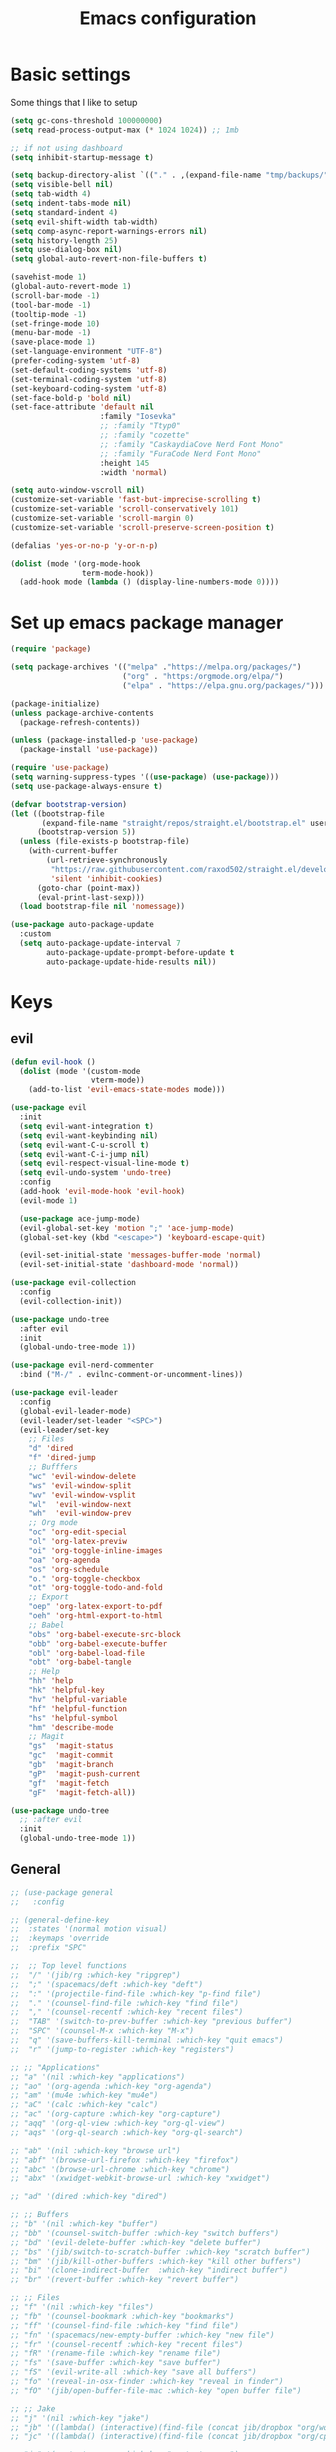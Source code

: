 #+TITLE:Emacs configuration

* Basic settings
Some things that I like to setup
#+begin_src emacs-lisp :tangle ./.emacs.d/init.el
  (setq gc-cons-threshold 100000000)
  (setq read-process-output-max (* 1024 1024)) ;; 1mb

  ;; if not using dashboard
  (setq inhibit-startup-message t)

  (setq backup-directory-alist `(("." . ,(expand-file-name "tmp/backups/" user-emacs-directory))))
  (setq visible-bell nil)
  (setq tab-width 4)
  (setq indent-tabs-mode nil)
  (setq standard-indent 4)
  (setq evil-shift-width tab-width)
  (setq comp-async-report-warnings-errors nil)
  (setq history-length 25)
  (setq use-dialog-box nil)
  (setq global-auto-revert-non-file-buffers t)

  (savehist-mode 1)
  (global-auto-revert-mode 1)
  (scroll-bar-mode -1)
  (tool-bar-mode -1)
  (tooltip-mode -1)
  (set-fringe-mode 10)
  (menu-bar-mode -1)
  (save-place-mode 1)
  (set-language-environment "UTF-8")
  (prefer-coding-system 'utf-8)
  (set-default-coding-systems 'utf-8)
  (set-terminal-coding-system 'utf-8)
  (set-keyboard-coding-system 'utf-8)
  (set-face-bold-p 'bold nil)
  (set-face-attribute 'default nil
                      :family "Iosevka"
                      ;; :family "Ttyp0"
                      ;; :family "cozette"
                      ;; :family "CaskaydiaCove Nerd Font Mono"
                      ;; :family "FuraCode Nerd Font Mono"
                      :height 145
                      :width 'normal)

  (setq auto-window-vscroll nil)
  (customize-set-variable 'fast-but-imprecise-scrolling t)
  (customize-set-variable 'scroll-conservatively 101)
  (customize-set-variable 'scroll-margin 0)
  (customize-set-variable 'scroll-preserve-screen-position t)

  (defalias 'yes-or-no-p 'y-or-n-p)

  (dolist (mode '(org-mode-hook
                  term-mode-hook))
    (add-hook mode (lambda () (display-line-numbers-mode 0))))
#+end_src
* Set up emacs package manager
#+begin_src emacs-lisp :tangle ./.emacs.d/init.el
(require 'package)

(setq package-archives '(("melpa" ."https://melpa.org/packages/")
                         ("org" . "https:/orgmode.org/elpa/")
                         ("elpa" . "https://elpa.gnu.org/packages/")))

(package-initialize)
(unless package-archive-contents
  (package-refresh-contents))

(unless (package-installed-p 'use-package)
  (package-install 'use-package))

(require 'use-package)
(setq warning-suppress-types '((use-package) (use-package)))
(setq use-package-always-ensure t)

(defvar bootstrap-version)
(let ((bootstrap-file
       (expand-file-name "straight/repos/straight.el/bootstrap.el" user-emacs-directory))
      (bootstrap-version 5))
  (unless (file-exists-p bootstrap-file)
    (with-current-buffer
        (url-retrieve-synchronously
         "https://raw.githubusercontent.com/raxod502/straight.el/develop/install.el"
         'silent 'inhibit-cookies)
      (goto-char (point-max))
      (eval-print-last-sexp)))
  (load bootstrap-file nil 'nomessage))

(use-package auto-package-update
  :custom
  (setq auto-package-update-interval 7
        auto-package-update-prompt-before-update t
        auto-package-update-hide-results nil))
#+end_src
* Keys
** evil
#+begin_src emacs-lisp :tangle ./.emacs.d/init.el
  (defun evil-hook ()
    (dolist (mode '(custom-mode
                    vterm-mode))
      (add-to-list 'evil-emacs-state-modes mode)))

  (use-package evil
    :init
    (setq evil-want-integration t)
    (setq evil-want-keybinding nil)
    (setq evil-want-C-u-scroll t)
    (setq evil-want-C-i-jump nil)
    (setq evil-respect-visual-line-mode t)
    (setq evil-undo-system 'undo-tree)
    :config
    (add-hook 'evil-mode-hook 'evil-hook)
    (evil-mode 1)

    (use-package ace-jump-mode)
    (evil-global-set-key 'motion ";" 'ace-jump-mode)
    (global-set-key (kbd "<escape>") 'keyboard-escape-quit)

    (evil-set-initial-state 'messages-buffer-mode 'normal)
    (evil-set-initial-state 'dashboard-mode 'normal))

  (use-package evil-collection
    :config
    (evil-collection-init))

  (use-package undo-tree
    :after evil
    :init
    (global-undo-tree-mode 1))

  (use-package evil-nerd-commenter
    :bind ("M-/" . evilnc-comment-or-uncomment-lines))

  (use-package evil-leader
    :config
    (global-evil-leader-mode)
    (evil-leader/set-leader "<SPC>")
    (evil-leader/set-key
      ;; Files
      "d" 'dired
      "f" 'dired-jump
      ;; Bufffers
      "wc" 'evil-window-delete
      "ws" 'evil-window-split
      "wv" 'evil-window-vsplit
      "wl"  'evil-window-next
      "wh"  'evil-window-prev
      ;; Org mode
      "oc" 'org-edit-special
      "ol" 'org-latex-previw
      "oi" 'org-toggle-inline-images
      "oa" 'org-agenda
      "os" 'org-schedule
      "o." 'org-toggle-checkbox
      "ot" 'org-toggle-todo-and-fold
      ;; Export
      "oep" 'org-latex-export-to-pdf
      "oeh" 'org-html-export-to-html
      ;; Babel
      "obs" 'org-babel-execute-src-block
      "obb" 'org-babel-execute-buffer
      "obl" 'org-babel-load-file
      "obt" 'org-babel-tangle
      ;; Help
      "hh" 'help
      "hk" 'helpful-key
      "hv" 'helpful-variable
      "hf" 'helpful-function
      "hs" 'helpful-symbol
      "hm" 'describe-mode
      ;; Magit
      "gs"  'magit-status
      "gc"  'magit-commit
      "gb"  'magit-branch
      "gP"  'magit-push-current
      "gf"  'magit-fetch
      "gF"  'magit-fetch-all))

  (use-package undo-tree
    ;; :after evil
    :init
    (global-undo-tree-mode 1))

#+end_src
** General
#+begin_src emacs-lisp :tangle ./.emacs.d/init.el
;; (use-package general
;;   :config

;; (general-define-key
;;  :states '(normal motion visual)
;;  :keymaps 'override
;;  :prefix "SPC"

;;  ;; Top level functions
;;  "/" '(jib/rg :which-key "ripgrep")
;;  ";" '(spacemacs/deft :which-key "deft")
;;  ":" '(projectile-find-file :which-key "p-find file")
;;  "." '(counsel-find-file :which-key "find file")
;;  "," '(counsel-recentf :which-key "recent files")
;;  "TAB" '(switch-to-prev-buffer :which-key "previous buffer")
;;  "SPC" '(counsel-M-x :which-key "M-x")
;;  "q" '(save-buffers-kill-terminal :which-key "quit emacs")
;;  "r" '(jump-to-register :which-key "registers")

;; ;; "Applications"
;; "a" '(nil :which-key "applications")
;; "ao" '(org-agenda :which-key "org-agenda")
;; "am" '(mu4e :which-key "mu4e")
;; "aC" '(calc :which-key "calc")
;; "ac" '(org-capture :which-key "org-capture")
;; "aqq" '(org-ql-view :which-key "org-ql-view")
;; "aqs" '(org-ql-search :which-key "org-ql-search")

;; "ab" '(nil :which-key "browse url")
;; "abf" '(browse-url-firefox :which-key "firefox")
;; "abc" '(browse-url-chrome :which-key "chrome")
;; "abx" '(xwidget-webkit-browse-url :which-key "xwidget")

;; "ad" '(dired :which-key "dired")

;; ;; Buffers
;; "b" '(nil :which-key "buffer")
;; "bb" '(counsel-switch-buffer :which-key "switch buffers")
;; "bd" '(evil-delete-buffer :which-key "delete buffer")
;; "bs" '(jib/switch-to-scratch-buffer :which-key "scratch buffer")
;; "bm" '(jib/kill-other-buffers :which-key "kill other buffers")
;; "bi" '(clone-indirect-buffer  :which-key "indirect buffer")
;; "br" '(revert-buffer :which-key "revert buffer")

;; ;; Files
;; "f" '(nil :which-key "files")
;; "fb" '(counsel-bookmark :which-key "bookmarks")
;; "ff" '(counsel-find-file :which-key "find file")
;; "fn" '(spacemacs/new-empty-buffer :which-key "new file")
;; "fr" '(counsel-recentf :which-key "recent files")
;; "fR" '(rename-file :which-key "rename file")
;; "fs" '(save-buffer :which-key "save buffer")
;; "fS" '(evil-write-all :which-key "save all buffers")
;; "fo" '(reveal-in-osx-finder :which-key "reveal in finder")
;; "fO" '(jib/open-buffer-file-mac :which-key "open buffer file")

;; ;; Jake
;; "j" '(nil :which-key "jake")
;; "jb" '((lambda() (interactive)(find-file (concat jib/dropbox "org/work.org"))) :which-key "work.org")
;; "jc" '((lambda() (interactive)(find-file (concat jib/dropbox "org/cpb.org"))) :which-key "cpb.org")

;; "jr" '(restart-emacs :which-key "restart emacs")

;; "jh" '(nil :which-key "hydras")
;; "jht" '(jib-hydra-theme-switcher/body :which-key "themes")
;; "jhf" '(jib-hydra-variable-fonts/body :which-key "mixed-pitch face")
;; "jhw" '(jib-hydra-window/body :which-key "window control")

;; "jm" '(nil :which-key "macros/custom commands")
;; "jml" '(jib/listify :which-key "Listify")
;; "jmL" '(jib|SubListify :which-key "SubListify")
;; "jmo" '(jib/org-temp-export-html :which-key "org temp export region")

;; "jk" '(nil :which-key "agenda/ql")
;; "jkq" '((lambda () (interactive) (org-ql-view "Jake Work Full View")) :which-key "jake ql")

;; ;; Help/emacs
;; "h" '(nil :which-key "help/emacs")

;; "hv" '(counsel-describe-variable :which-key "des. variable")
;; "hb" '(counsel-descbinds :which-key "des. bindings")
;; "hM" '(describe-mode :which-key "des. mode")
;; "hf" '(counsel-describe-function :which-key "des. func")
;; "hF" '(counsel-describe-face :which-key "des. face")
;; "hk" '(describe-key :which-key "des. key")

;; "hed" '(jib/edit-init :which-key "edit dotfile")

;; "hm" '(nil :which-key "switch mode")
;; "hme" '(emacs-lisp-mode :which-key "elisp mode")
;; "hmo" '(org-mode :which-key "org mode")
;; "hmt" '(text-mode :which-key "text mode")

;; ;; Help/emacs
;; "x" '(nil :which-key "text")
;; "xC" '(jib/copy-whole-buffer-to-clipboard :which-key "copy whole buffer to clipboard")
;; "xr" '(anzu-query-replace :which-key "find and replace")
;; "xs" '(yas-insert-snippet :which-key "insert yasnippet")

;; ;; Toggles
;; "t" '(nil :which-key "toggles")
;; "tT" '(toggle-truncate-lines :which-key "truncate lines")
;; "tv" '(visual-line-mode :which-key "visual line mode")
;; "tn" '(display-line-numbers-mode :which-key "display line numbers")
;; "ta" '(mixed-pitch-mode :which-key "variable pitch mode")
;; "tc" '(visual-fill-column-mode :which-key "visual fill column mode")
;; "tt" '(counsel-load-theme :which-key "load theme")
;; "tw" '(writeroom-mode :which-key "writeroom-mode")
;; "tR" '(read-only-mode :which-key "read only mode")
;; "tI" '(toggle-input-method :which-key "toggle input method")
;; "tr" '(display-fill-column-indicator-mode :which-key "fill column indicator")
;; "tm" '(hide-mode-line-mode :which-key "hide modeline mode")

;; ;; Windows
;; "w" '(nil :which-key "window")
;; "wm" '(jib/toggle-maximize-buffer :which-key "maximize buffer")
;; "wN" '(make-frame :which-key "make frame")
;; "wd" '(evil-window-delete :which-key "delete window")
;; "w-" '(jib/split-window-vertically-and-switch :which-key "split below")
;; "w/" '(jib/split-window-horizontally-and-switch :which-key "split right")
;; "wr" '(jib-hydra-window/body :which-key "hydra window")
;; "wl" '(evil-window-right :which-key "evil-window-right")
;; "wh" '(evil-window-left :which-key "evil-window-left")
;; "wj" '(evil-window-down :which-key "evil-window-down")
;; "wk" '(evil-window-up :which-key "evil-window-up")
;; "wz" '(text-scale-adjust :which-key "text zoom")
;; ) ;; End SPC prefix general.el block

;; (general-def
;;   :prefix ","
;;   :states 'motion
;;   :keymaps 'emacs-lisp-mode-map
;;   "" nil
;;   "e" '(nil :which-key "eval")
;;   "es" '(eval-last-sexp :which-key "eval-sexp")
;;   "er" '(eval-region :which-key "eval-region")
;;   "eb" '(eval-buffer :which-key "eval-buffer")


;;   "g" '(counsel-imenu :which-key "imenu")
;;   "c" '(check-parens :which-key "check parens")
;;   "I" '(indent-region :which-key "indent-region")
;;   )

;; (general-def
;;     :states 'normal
;;     :keymaps 'org-mode-map
;;     "t" 'org-todo
;;     "<return>" 'org-open-at-point-global
;;     "K" 'org-shiftup
;;     "J" 'org-shiftdown
;;     )

;;   (general-def
;;     :states '(normal insert emacs)
;;     :keymaps 'org-mode-map
;;     "M-[" 'org-metaleft
;;     "M-]" 'org-metaright
;;     "C-M-=" 'ap/org-count-words
;;     "s-r" 'org-refile
;;     )

;;   ;; Org-src - when editing an org source block
;;   (general-def
;;     :prefix ","
;;     :states 'normal
;;     :keymaps 'org-src-mode-map
;;     "b" '(nil :which-key "org src")
;;     "bc" 'org-edit-src-abort
;;     "bb" 'org-edit-src-exit
;;     )

;; ;;  (define-key org-src-mode-map (kbd "C-c C-c") #'org-edit-src-exit)

;; (general-define-key
;;  :prefix ","
;;  :states 'motion
;;  :keymaps '(org-mode-map) ;; Available in org mode, org agenda
;;  "" nil
;;  "A" '(org-archive-subtree-default :which-key "org-archive")
;;  "a" '(org-agenda :which-key "org agenda")
;;  "6" '(org-sort :which-key "sort")
;;  "c" '(org-capture :which-key "org-capture")
;;  "s" '(org-schedule :which-key "schedule")
;;  "S" '(jib/org-schedule-tomorrow :which-key "schedule")
;;  "d" '(org-deadline :which-key "deadline")
;;  "g" '(counsel-org-goto :which-key "goto heading")
;;  "t" '(counsel-org-tag :which-key "set tags")
;;  "p" '(org-set-property :which-key "set property")
;;  "r" '(jib/org-refile-this-file :which-key "refile in file")
;;  "e" '(org-export-dispatch :which-key "export org")
;;  "B" '(org-toggle-narrow-to-subtree :which-key "toggle narrow to subtree")
;;  "V" '(jib/org-set-startup-visibility :which-key "startup visibility")
;;  "H" '(org-html-convert-region-to-html :which-key "convert region to html")

;;  ;; org-babel
;;  "b" '(nil :which-key "babel")
;;  "bt" '(org-babel-tangle :which-key "org-babel-tangle")
;;  "bb" '(org-edit-special :which-key "org-edit-special")
;;  "bc" '(org-edit-src-abort :which-key "org-edit-src-abort")
;;  "bk" '(org-babel-remove-result-one-or-many :which-key "org-babel-remove-result-one-or-many")

;;  "x" '(nil :which-key "text")
;;  "xb" (spacemacs|org-emphasize jib/org-bold ?*)
;;  "xb" (spacemacs|org-emphasize jib/org-bold ?*)
;;  "xc" (spacemacs|org-emphasize jib/org-code ?~)
;;  "xi" (spacemacs|org-emphasize jib/org-italic ?/)
;;  "xs" (spacemacs|org-emphasize jib/org-strike-through ?+)
;;  "xu" (spacemacs|org-emphasize jib/org-underline ?_)
;;  "xv" (spacemacs|org-emphasize jib/org-verbose ?~) ;; I realized that ~~ is the same and better than == (Github won't do ==)

;;  ;; insert
;;  "i" '(nil :which-key "insert")

;;  "it" '(nil :which-key "tables")
;;  "itt" '(org-table-create :which-key "create table")
;;  "itl" '(org-table-insert-hline :which-key "table hline")

;;  "il" '(org-insert-link :which-key "link")

;;  ;; clocking
;;  "c" '(nil :which-key "clocking")
;;  "ci" '(org-clock-in :which-key "clock in")
;;  "co" '(org-clock-out :which-key "clock out")
;;  "cj" '(org-clock-goto :which-key "jump to clock")
;;  )


;; (general-define-key
;;  :prefix ","
;;  :states 'motion
;;  :keymaps '(org-agenda-mode-map) ;; Available in org mode, org agenda
;;  "" nil
;;  "a" '(org-agenda :which-key "org agenda")
;;  "c" '(org-capture :which-key "org-capture")
;;  "s" '(org-agenda-schedule :which-key "schedule")
;;  "d" '(org-agenda-deadline :which-key "deadline")
;;  "t" '(org-agenda-set-tags :which-key "set tags")
;;  ;; clocking
;;  "c" '(nil :which-key "clocking")
;;  "ci" '(org-agenda-clock-in :which-key "clock in")
;;  "co" '(org-agenda-clock-out :which-key "clock out")
;;  "cj" '(org-clock-goto :which-key "jump to clock")
;;  )

;; ;; All-mode keymaps
;; (general-def
;;   :keymaps 'override

;;   ;; Emacs --------
;;   "M-x" 'counsel-M-x
;;   "ß" 'evil-window-next ;; option-s
;;   "Í" 'other-frame ;; option-shift-s
;;   "C-S-B" 'counsel-switch-buffer
;;   "∫" 'counsel-switch-buffer ;; option-b
;;   "s-o" 'jib-hydra-window/body

;;   ;; Remapping normal help features to use Counsel version
;;   "C-h v" 'counsel-describe-variable
;;   "C-h o" 'counsel-describe-symbol
;;   "C-h f" 'counsel-describe-function
;;   "C-h F" 'counsel-describe-face

;;   ;; Editing ------
;;   "M-v" 'simpleclip-paste
;;   "M-V" 'evil-paste-after ;; shift-paste uses the internal clipboard
;;   "M-c" 'simpleclip-copy
;;   "M-u" 'capitalize-dwim ;; Default is upcase-dwim
;;   "M-U" 'upcase-dwim ;; M-S-u (switch upcase and capitalize)
;;   "C-c u" 'jib/split-and-close-sentence

;;   ;; Utility ------
;;   "C-c c" 'org-capture
;;   "C-c a" 'org-agenda
;;   "C-s" 'counsel-grep-or-swiper ;; Large files will use grep (faster)
;;   "s-\"" 'ispell-word ;; that's super-shift-'
;;   "M-+" 'jib/calc-speaking-time

;;   ;; super-number functions
;;   "s-1" 'mw-thesaurus-lookup-dwim
;;   "s-2" 'ispell-buffer
;;   "s-3" 'revert-buffer
;;   "s-4" '(lambda () (interactive) (counsel-file-jump nil jib/dropbox))
;;   )

;; ;; Non-insert mode keymaps
;; (general-def
;;   :states '(normal visual motion)
;;   "gc" 'comment-dwim
;;   "gC" 'comment-line
;;   "j" 'evil-next-visual-line ;; I prefer visual line navigation
;;   "k" 'evil-previous-visual-line ;; ""
;;   "|" '(lambda () (interactive) (org-agenda nil "n")) ;; Opens my n custom org-super-agenda view
;;   "C-|" '(lambda () (interactive) (org-agenda nil "m")) ;; Opens my m custom org-super-agenda view
;;   )

;; ;; Insert keymaps
;; ;; Many of these are emulating standard Emacs bindings in Evil insert mode, such as C-a, or C-e.
;; (general-def
;;   :states '(insert)
;;   "C-a" 'evil-beginning-of-visual-line
;;   "C-e" 'evil-end-of-visual-line
;;   "C-S-a" 'evil-beginning-of-line
;;   "C-S-e" 'evil-end-of-line
;;   "C-n" 'evil-next-visual-line
;;   "C-p" 'evil-previous-visual-line
;;   )

;; ;; Xwidget ------
;; (general-define-key :states 'normal :keymaps 'xwidget-webkit-mode-map
;;                     "j" 'xwidget-webkit-scroll-up-line
;;                     "k" 'xwidget-webkit-scroll-down-line
;;                     "gg" 'xwidget-webkit-scroll-top
;;                     "G" 'xwidget-webkit-scroll-bottom)

;; ;; 'q' kills help buffers rather than just closing the window
;; ;; (general-define-key :keymaps '(help-mode-map calendar-mode-map) "q" 'kill-this-buffer)

;; ) ;; end general.el use-package
#+end_src
** hydra
#+begin_src emacs-lisp :tangle ./.emacs.d/init.el
(use-package hydra
  :defer t)

;; This Hydra lets me swich between variable pitch fonts. It turns off mixed-pitch
;; WIP
(defhydra hydra-variable-fonts (:pre (mixed-pitch-mode 0)
                                     :post (mixed-pitch-mode 1))
  ("t" (set-face-attribute 'variable-pitch nil :family "Times New Roman" :height 160) "Times New Roman")
  ("g" (set-face-attribute 'variable-pitch nil :family "EB Garamond" :height 160 :weight 'normal) "EB Garamond")
  ;; ("r" (set-face-attribute 'variable-pitch nil :font "Roboto" :weight 'medium :height 160) "Roboto")
  ("n" (set-face-attribute 'variable-pitch nil :slant 'normal :weight 'normal :height 160 :width 'normal :foundry "nil" :family "Nunito") "Nunito")
  )

(defun load-theme (theme)
  "Enhance `load-theme' by first disabling enabled themes."
  (mapc #'disable-theme custom-enabled-themes)
  (load-theme theme t))

(defhydra hydra-theme-switcher (:hint nil)
  "
     Dark                ^Light^
----------------------------------------------
_1_ one              _z_ one-light
_2_ vivendi          _x_ operandi
_3_ molokai          _c_ jake-plain
_4_ snazzy           _v_ flatwhite
_5_ old-hope         _b_ opera-light
_6_ henna                ^
_7_ kaolin-galaxy        ^
_8_ peacock              ^
_9_ jake-plain-dark      ^
_q_ quit                 ^
^                        ^
"

  ;; Dark
  ("1" (load-theme 'doom-one) "one")
  ("2" (load-theme 'modus-vivendi) "modus-vivendi")
  ("3" (load-theme 'doom-molokai) "molokai")
  ("4" (load-theme 'doom-snazzy) "snazzy")
  ("5" (load-theme 'doom-old-hope) "old-hope")
  ("6" (load-theme 'doom-henna) "henna")
  ("7" (load-theme 'kaolin-galaxy) "kaolin-galaxy")
  ("8" (load-theme 'doom-peacock) "peacock")
  ("9" (load-theme 'jake-doom-plain-dark) "jake-plain-dark")

  ;; Light
  ("z" (load-theme 'doom-one-light) "one-light")
  ("x" (load-theme 'modus-operandi) "modus-operandi")
  ("c" (load-theme 'jake-doom-plain) "jake-plain")
  ("v" (load-theme 'doom-flatwhite) "flatwhite")
  ("b" (load-theme 'doom-opera-light) "opera-light")
  ("q" nil))

;; I think I need to initialize windresize to use its commands
(windresize)
(windresize-exit)

;; All-in-one window managment. Makes use of some custom functions,
;; `ace-window' (for swapping), `windmove' (could probably be replaced
;; by evil?) and `windresize'.
;; inspired by https://github.com/jmercouris/configuration/blob/master/.emacs.d/hydra.el#L86
(defhydra hydra-window (:hint nil)
   "
Movement      ^Split^            ^Switch^        ^Resize^
----------------------------------------------------------------
_M-<left>_  <   _/_ vertical      _b_uffer        _<left>_  <
_M-<right>_ >   _-_ horizontal    _f_ind file     _<down>_  ↓
_M-<up>_    ↑   _m_aximize        _s_wap          _<up>_    ↑
_M-<down>_  ↓   _c_lose           _[_backward     _<right>_ >
_q_uit          _e_qualize        _]_forward     ^
^               ^               _K_ill         ^
^               ^                  ^             ^
"
   ;; Movement
   ("M-<left>" windmove-left)
   ("M-<down>" windmove-down)
   ("M-<up>" windmove-up)
   ("M-<right>" windmove-right)

   ;; Split/manage
   ("-" split-window-vertically-and-switch)
   ("/" split-window-horizontally-and-switch)
   ("c" evil-window-delete)
   ("d" evil-window-delete)
   ("m" delete-other-windows)
   ("e" balance-windows)

   ;; Switch
   ("b" counsel-switch-buffer)
   ("f" counsel-find-file)
   ("P" projectile-find-file)
   ("s" ace-swap-window)
   ("[" previous-buffer)
   ("]" next-buffer)
   ("K" kill-this-buffer)

   ;; Resize
   ("<left>" windresize-left)
   ("<right>" windresize-right)
   ("<down>" windresize-down)
   ("<up>" windresize-up)


   ("q" nil))

#+end_src
* Usage
** Commands / M-x
#+begin_src emacs-lisp :tangle ./.emacs.d/init.el

(use-package vertico
  :bind (:map vertico-map
              ("C-j" . vertico-next)
              ("C-k" . vertico-previous)
              ("C-f" . vertico-exit))
  :custom
  (vertico-cicle t)
  :init
  (vertico-mode))

(use-package marginalia
  :custom
  (marginalia-annotators
   '(marginalia-annotators-heavy marginalia-annotators-light nil))
  :init
  (marginalia-mode))

    (use-package consult
  :bind (("C-s" . consult-line)
         ("C-x b" . consult-buffer)                ;; orig. switch-to-buffer
         ("C-x 4 b" . consult-buffer-other-window) ;; orig. switch-to-buffer-other-window
         ("C-x 5 b" . consult-buffer-other-frame)  ;; orig. switch-to-buffer-other-frame
         ("M-g e" . consult-compile-error)
         ("M-g f" . consult-flycheck)               ;; Alternative: consult-flycheck
         ("M-s G" . consult-git-grep)
         ("M-s r" . consult-ripgrep))

  :hook (completion-list-mode . consult-preview-at-point-mode)

  :init
  (setq register-preview-delay 0
        register-preview-function #'consult-register-format)
  (advice-add #'register-preview :override #'consult-register-window)
  (advice-add #'completing-read-multiple :override #'consult-completing-read-multiple)

  :config
  (consult-customize
   consult-theme
   :preview-key '(:debounce 0.2 any)
   consult-ripgrep consult-git-grep consult-grep)

  (setq consult-narrow-key "<")) ;; (kbd "C-+")

(use-package embark
  :straight t
  :bind
  (("C-." . embark-act)
   ("M-." . embark-dwim)
   ("C-h B" . embark-bindings))
  :init
  (setq prefix-help-command #'embark-prefix-help-command))

(use-package embark-consult
  :hook
  (embark-collect-mode . consult-preview-at-point-mode))

(use-package orderless
  :custom (completion-styles '(orderless)))

#+end_src

** Some help withkeys and definitions
#+begin_src emacs-lisp :tangle ./.emacs.d/init.el
(use-package which-key
  :diminish which-key-mode
  :init
  (which-key-mode)
  (which-key-setup-minibuffer)
  :config
  (setq which-key-idle-delay 0.3)
  (setq which-key-prefix-prefix "◉ ")
  (setq which-key-sort-order 'which-key-key-order-alpha
        which-key-min-display-lines 2
        which-key-max-display-columns 4))

(use-package helpful
  :commands helpful-mode
  :config
  (define-key helpful-mode-map [remap revert-buffer] #'helpful-update)
  (global-set-key [remap describe-command] #'helpful-command)
  (global-set-key [remap describe-function] #'helpful-callable)
  (global-set-key [remap describe-key] #'helpful-key)
  (global-set-key [remap describe-symbol] #'helpful-symbol)
  (global-set-key [remap describe-variable] #'helpful-variable)
  (global-set-key (kbd "C-h F") #'helpful-function))
#+end_src

** Some usefull utilities
*** Projectile

#+begin_src emacs-lisp :tangle ./.emacs.d/init.el

(use-package projectile
  :ensure t
  :init
  (projectile-mode +1)
  :bind (:map projectile-mode-map
              ("C-c p" . projectile-command-map)))

#+end_src
*** ibuffer

#+begin_src emacs-lisp :tangle ./.emacs.d/init.el
(use-package ibuffer
  :ensure nil
  :bind ("C-x C-b" . ibuffer)
  :init (setq ibuffer-filter-group-name-face '(:inherit (font-lock-string-face bold)))
  :config
  ;; Display icons for buffers
  (use-package all-the-icons-ibuffer
    :init
    ;;(setq all-the-icons-ibuffer-icon centaur-icon)
    (all-the-icons-ibuffer-mode 1))

  (with-eval-after-load 'counsel
    (with-no-warnings
      (defun my-ibuffer-find-file ()
        (interactive)
        (let ((default-directory (let ((buf (ibuffer-current-buffer)))
                                   (if (buffer-live-p buf)
                                       (with-current-buffer buf
                                         default-directory)
                                     default-directory))))
          (counsel-find-file default-directory)))
      (advice-add #'ibuffer-find-file :override #'my-ibuffer-find-file))))

;; Group ibuffer's list by project root
(use-package ibuffer-projectile
  :functions all-the-icons-octicon ibuffer-do-sort-by-alphabetic
  :hook ((ibuffer . (lambda ()
                      (ibuffer-projectile-set-filter-groups)
                      (unless (eq ibuffer-sorting-mode 'alphabetic)
                        (ibuffer-do-sort-by-alphabetic)))))
  :config
  (setq ibuffer-projectile-prefix
        (concat
         (all-the-icons-octicon "file-directory"
                                :face ibuffer-filter-group-name-face
                                :v-adjust 0.0
                                :height 1.0)
         " ")
        ))

;; Show the version control status of the buffer
(use-package ibuffer-vc
  :config
  (add-hook 'ibuffer-hook
            (lambda ()
              (ibuffer-vc-set-filter-groups-by-vc-root)
              (unless (eq ibuffer-sorting-mode 'alphabetic)
                (ibuffer-do-sort-by-alphabetic)))))
#+end_src
*** Shell

#+begin_src emacs-lisp :tangle ./.emacs.d/init.el
(use-package vterm
  :custom (setq explicit-shell-file-name "zsh"
                term-prompt-regexp "^[^#$%>\n]*[#$%>] *")
  :bind (("C-c e" . vterm)))

(use-package vterm-toggle
  :bind (("C-M-'" . vterm-toggle)))

(setq eshell-prompt-regexp "^[^αλ\n]*[αλ] ")
(setq eshell-prompt-function
      (lambda nil
        (concat
         (if (string= (eshell/pwd) (getenv "HOME"))
             (propertize "~" 'face `(:foreground "#99CCFF"))
           (replace-regexp-in-string
            (getenv "HOME")
            (propertize "~" 'face `(:foreground "#99CCFF"))
            (propertize (eshell/pwd) 'face `(:foreground "#99CCFF"))))
         (if (= (user-uid) 0)
             (propertize " α " 'face `(:foreground "#FF6666"))
           (propertize " λ " 'face `(:foreground "#A6E22E"))))))

(setq eshell-highlight-prompt nil)

(defalias 'open 'find-file-other-window)
(defalias 'clean 'eshell/clear-scrollback)

(global-set-key (kbd "C-c s") 'async-shell-command)

#+end_src
*** rss

#+begin_src emacs-lisp :tangle ./.emacs.d/init.el

(use-package elfeed)
(use-package elfeed-org
  :config
  (elfeed-org)
  (setq rmh-elfeed-org-files "./.emacs.d/elfeed.org"))

(use-package elfeed-goodies
  :config
  (setq elfeed-goodies/entry-pane-position 'bottom)
  (elfeed-goodies/setup))

#+end_src
*** recentf

#+begin_src emacs-lisp :tangle ./.emacs.d/init.el

(setq recentf-max-saved-items 50)
(use-package recentf
  :custom
  (recentf-save-file   (expand-file-name "recentf" init-dir) )
  (recentf-max-saved-items 200)
  (recentf-exclude '(".gz" ".xz" ".zip" "/elpa/" "/ssh:" "/sudo:"))
  :config
  (recentf-mode 1)
  :bind (("\C-x\ \C-r"  . counsel-recentf)))

#+end_src
*** dired

#+begin_src emacs-lisp :tangle ./.emacs.d/init.el

(use-package dired
  :ensure nil
  :commands (dired dired-jump)
  :bind (("C-x C-j" . dired-jump))
  :custom ((dired-listing-switches "-agho --group-directories-first")
           (setq dired-omit-files "^\\.[^.].*"))
  :config (customize-set-variable 'global-auto-revert-non-file-buffers t))

(use-package all-the-icons-dired
  :hook (dired-mode . all-the-icons-dired-mode))

(use-package dired-git)

(use-package dired-sidebar
  :bind (("C-c t" . dired-sidebar-toggle-sidebar)))

(use-package dired-hide-dotfiles
  :hook (dired-mode . dired-hide-dotfiles-mode)
  :config
  (evil-collection-define-key 'normal 'dired-mode-map
    "H" 'dired-hide-dotfiles-mode))

(use-package async
  :ensure t
  :init (dired-async-mode 1))
#+end_src
*** git

#+begin_src emacs-lisp :tangle ./.emacs.d/init.el
(use-package magit
  :bind ("C-M-;" . magit-status)
  :commands (magit-status magit-get-current-branch)
  :custom
  (magit-display-buffer-function #'magit-display-buffer-same-window-except-diff-v1))

(use-package magit-gitflow
  :config
  (add-hook 'magit-mode-hook 'turn-on-magit-gitflow))


(use-package no-littering)
(setq auto-save-file-name-transforms
      `((".*" ,(no-littering-expand-var-file-name "auto-save/") t)))


#+end_src
* look
** dashboard
#+begin_src emacs-lisp :tangle ./.emacs.d/init.el
(use-package dashboard
  :preface
  (defun create-scratch-buffer ()
    "Create a scratch buffer"
    (interactive)
    (switch-to-buffer (get-buffer-create "*scratch*"))
    (lisp-interaction-mode))

  (defun config-visit()
    (interactive)
    (find-file "./.nixfiles/hm/configs/emacs.org"))
  (global-set-key (kbd "C-c e") 'config-visit)

  (defun reload-config()
    (interactive)
    (org-babel-load-file "./.nixfiles/hm/configs/emacs.org")
    (load-file "./.emacs.d/init.el"))
  (global-set-key (kbd "C-c r") 'reload-config)

  :config (dashboard-setup-startup-hook))

(setq dashboard-center-content t)
(setq dashboard-set-navigator t)
(setq dashboard-show-shortcuts t)
(setq dashboard-items '((recents  . 5)
                        (bookmarks . 5)
                        (agenda . 10)))
(setq dashboard-set-file-icons t)
(setq dashboard-set-navigator t)
(setq dashboard-navigator-buttons
      `(;; line1
        ((,nil
          "agenda"
          "opens org-agenda"
          (lambda (&rest _) (org-agenda))
          'default)
         (nil
          "open the emacs.org"
          "Opens the config file"
          (lambda (&rest _) (config-visit))
          'default)
         (nil
          "new scratch buffer"
          "Opens a scratch buffer"
          (lambda (&rest _) (create-scratch-buffer))
          'default)
         )))

(setq initial-buffer-choice (lambda () (get-buffer "*dashboard*")))

#+end_src
** Colors
#+begin_src emacs-lisp :tangle ./.emacs.d/init.el


(use-package all-the-icons)

(use-package rainbow-delimiters
  :hook (prog-mode . rainbow-delimiters-mode))

(use-package smartparens
  :hook (prog-mode . smartparens-mode))

(use-package highlight-indent-guides
  ;; :custom (setq highlight-indent-guides-method 'bitmap)
  :hook (prog-mode . highlight-indent-guides-mode))
(setq highlight-indent-guides-method 'bitmap)

#+end_src
** modeline
#+begin_src emacs-lisp :tangle ./.emacs.d/init.el

(use-package mood-line
  :init (mood-line-mode))

(setq display-time-format "%H:%M")
(display-battery-mode)(display-time-mode)

#+end_src
** themes
#+begin_src emacs-lisp :tangle ./.emacs.d/init.el

(use-package doom-themes :defer t)
(use-package spacemacs-theme :defer t)


(consult-theme 'doom-solarized-dark-high-contrast)
(set-mouse-color "DodgerBlue")

(defun toggle-theme ()
  (interactive)
  (if (eq (car custom-enabled-themes) 'doom-solarized-dark-high-contrast)
      (consult-theme 'doom-solarized-light)
    (consult-theme 'doom-solarized-dark-high-contrast)))
(global-set-key [f5] 'toggle-theme)

#+end_src
* org
** setup
#+begin_src emacs-lisp :tangle ./.emacs.d/init.el

(defun org-mode-setup ()
  (org-indent-mode)
  (auto-fill-mode 0)
  (visual-line-mode 1)
  (setq org-hide-emphasis-markers t)
  (setq truncate-lines t)
  (setq evil-auto-indent nil)
  (setq left-margin-width 2)
  (setq right-margin-width 2)
  (set-window-margins (selected-window) 1 1)
  (diminish org-indent-mode))

(defun org-toggle-todo-and-fold ()
  (interactive)
  (save-excursion
    (org-back-to-heading t) ;; Make sure command works even if point is
    ;; below target heading
    (cond ((looking-at "\*+ TODO")
           (org-todo "DONE")
           (hide-subtree))
          ((looking-at "\*+ DONE")
           (org-todo "TODO")
           (hide-subtree))
          (t (message "Can only toggle between TODO and DONE.")))))

;; (define-key org-mode-map (kbd "C-c C-d") 'org-toggle-todo-and-fold)

(use-package org
  :hook (org-mode . org-mode-setup))

(setq org-ellipsis " ▾"
      org-hide-emphasis-markers t
      org-special-ctrl-a/e t
      org-special-ctrl-k t
      org-src-fontify-natively t
      org-fontify-whole-heading-line t
      org-fontify-quote-and-verse-blocks t
      org-src-tab-acts-natively t
      org-edit-src-content-indentation 2
      org-hide-block-startup nil
      org-src-preserve-indentation nil
      org-startup-folded 'content
      org-cycle-separator-lines 2
      org-agenda-files '("./Docs/org/agenda.org")
      org-directory  "./Docs/org/"
      org-todo-keywords '((sequence "TODO" "|" "DONE")))

#+end_src
** agenda
#+begin_src emacs-lisp :tangle ./.emacs.d/init.el
(use-package hl-todo
  :diminish hl-todo
  :config
  (setq hl-todo-highlight-punctuation ":"
        hl-todo-keyword-faces
        `(("TODO"       warning bold)
          ("FIXME"      error bold)
          ("HACK"       font-lock-constant-face bold)
          ("REVIEW"     font-lock-keyword-face bold)
          ("NOTE"       success bold)
          ("DEPRECATED" font-lock-doc-face bold)))
  (add-hook 'prog-mode-hook #'hl-todo-mode))

(use-package org-super-agenda
  :commands (org-super-agenda-mode))

(defun my-org-archive-done-tasks ()
  (interactive)
  (org-map-entries 'org-archive-subtree "/DONE" 'file)
  (org-map-entries 'org-archive-subtree "/CANCELLED" 'file))

(require 'org-habit)
(add-to-list 'org-modules 'org-habit)
(setq org-habit-graph-column 60)

(require 'org-tempo)
#+end_src
** babel
#+begin_src emacs-lisp :tangle ./.emacs.d/init.el

(add-to-list 'org-structure-template-alist '("sh" . "src sh"))
(add-to-list 'org-structure-template-alist '("scm" . "src scheme"))
(add-to-list 'org-structure-template-alist '("py" . "src python"))
(add-to-list 'org-structure-template-alist '("tex" . "src latex"))
(add-to-list 'org-structure-template-alist '("go" . "src go"))
(add-to-list 'org-structure-template-alist '("el" . "src emacs-lisp"))

(setq org-confirm-babel-evaluate nil)

(org-babel-do-load-languages
 'org-babel-load-languages
 '((emacs-lisp .t)
   (python . t)
   (scheme . t)
   (plantuml . t)
   (latex . t)
   (shell . t)))


#+end_src
** appearance
#+begin_src emacs-lisp :tangle ./.emacs.d/init.el

(use-package org-bullets
  :hook (org-mode . org-bullets-mode)
  :custom
  (org-bullets-bullet-list '("◉" "●" "○" "•" "●" "○" "•")))

(let* ((base-font-color     (face-foreground 'default nil 'default))
       (headline           `(:inherit default :weight bold :foreground ,base-font-color)))

  (custom-theme-set-faces 'user
                          `(org-level-8 ((t (,@headline ))))
                          `(org-level-7 ((t (,@headline ))))
                          `(org-level-6 ((t (,@headline ))))
                          `(org-level-5 ((t (,@headline ))))
                          `(org-level-4 ((t (,@headline , :height 1.1))))
                          `(org-level-3 ((t (,@headline , :height 1.25))))
                          `(org-level-2 ((t (,@headline , :height 1.5))))
                          `(org-level-1 ((t (,@headline , :height 1.75))))
                          `(org-document-title ((t (,@headline , :height 1.5 :underline nil))))))

#+end_src
** journaling
#+begin_src emacs-lisp :tangle ./.emacs.d/init.el

(use-package org-journal
  :config (setq org-journal-dir "./Docs/org/journal/")
  :bind
  ("C-c j n" . org-journal-new-entry)
  :custom
  (org-journal-date-prefix "#+title: ")
  (org-journal-file-format "%Y-%m-%d.org")
  (org-journal-dir "./stack/roam/")
  (org-journal-date-format "%A, %d %B %Y")
  (org-journal-enable-agenda-integration t)
  )

#+end_src
** capture
#+begin_src emacs-lisp :tangle ./.emacs.d/init.el
(setq org-default-context-file (expand-file-name "context.txt" org-directory))
(setq org-capture-templates
      (append
       '(;; inbox
         ("i" "Inbox" entry (file "inbox.org")
          #'org-custom-capture-templates
          :capture-template "inbox"
          :jump-to-captured t)
         ;; task
         ("T" "One Step Task" entry
          (file+olp "projects.org" "One Step Tasks")
          #'org-custom-capture-templates
          :capture-template "task"
          :jump-to-captured t)
         ;; agenda
         ("m" "Meeting" entry
          (file+olp+datetree "agenda.org" "Meeting")
          #'org-custom-capture-templates
          :capture-template "agenda"
          :jump-to-captured t
          :time-prompt t)
         ;; recurring agenda
         ("r" "Recurring Meeting" entry
          (file+olp+datetree "agenda.org" "Recurring")
          #'org-custom-capture-templates
          :capture-template "recurring"
          :jump-to-captured t
          :time-prompt t)
         ;; routine task
         ("R" "Routine" entry
          (file+olp+datetree "projects.org" "Recurring" "Routine")
          #'org-custom-capture-templates
          :capture-template "routine"
          :jump-to-captured t
          :time-prompt t)
         ;; habit
         ("h" "Habit" entry
          (file+olp+datetree "projects.org" "Recurring" "Habit")
          #'org-custom-capture-templates
          :capture-template "habit"
          :jump-to-captured t
          :time-prompt t)
         ;; notes
         ("n" "Note" entry (file "notes.org")
          #'org-custom-capture-templates
          :capture-template "note"
          :jump-to-captured t)
         ;; brain dump note
         ("b" "New brain dump" entry
          (file org-capture-note-to-file)
          #'org-custom-capture-templates
          :capture-template "dump"
          :jump-to-captured t)
         ;; create a brain dump note with the current link item
         ("N" "New brain dump on point" entry
          (file org-capture-note-to-file)
          #'org-custom-capture-templates
          :capture-template "dumplink"
          :jump-to-captured t)
         ;; search tags
         ("t" "Search all tags" entry
          (file org-capture-search-tags)))
       ;; context file
       (when (file-exists-p org-default-context-file)
         (if (not (bound-and-true-p org-disable-context-file))
             '(("E" "Edit contexts/tags" entry
                (file org-capture-edit-context-file))
               )))
       ;; bbdb contact management
       (when (locate-library "bbdb")
         '(("C" "All contacts" entry
            (file org-capture-bbdb-show))
           ("c" "New contact" entry
            (file org-capture-bbdb-create))
           ("s" "Search contacts" entry
            (file org-capture-bbdb-search))
           ))
       ))


** writting

#+begin_src emacs-lisp :tangle ./.emacs.d/init.el

(use-package langtool
  ;; :config (setq langtool-language-tool-server-jar (concat user-emacs-directory "/LanguageTool-4.8/languagetool-server.jar"))
  :bind (("\C-x4w" . langtool-check)
         ("\C-x4W" . langtool-check-done)
         ("\C-x4l" . langtool-switch-default-language)
         ("\C-x44" . langtool-show-message-at-point)
         ("\C-x4c" . langtool-correct-buffer)))

(dolist (hook '(text-mode-hook))
  (add-hook hook (lambda ()
                   (flyspell-mode 1)
                   (visual-line-mode 1)
                   )))

(use-package olivetti
  :bind ("C-c o" . olivetti-mode))

(use-package whitespace)
:config
(customize-set-variable 'whitespace-style
                        '(face tabs empty trailing tab-mark indentation::space))
(customize-set-variable 'whitespace-action '(cleanup auto-cleanup))
(add-hook 'prog-mode-hook #'whitespace-mode)
(add-hook 'text-mode-hook #'whitespace-mode)

(setq-default bidi-paragraph-direction 'left-to-right)
(setq-default bidi-inhibit-bpa t)
(global-so-long-mode 1)
;; Capture notes to a new org file
(defun org-capture-note-to-file ()
  "Create a new org file in on capture"
  (interactive)
  (let ((name (read-string "Filename: ")))
    (expand-file-name
     (format "%s.org" name)
     org-braindump-directory)))

(use-package ox-latex)
(with-eval-after-load 'ox-latex
  (add-to-list 'org-latex-classes
               '("org-plain-latex"
                 "\\documentclass{article}
           [NO-DEFAULT-PACKAGES]
           [PACKAGES]
           [EXTRA]"
                 ("\\section{%s}" . "\\section*{%s}")
                 ("\\subsection{%s}" . "\\subsection*{%s}")
                 ("\\subsubsection{%s}" . "\\subsubsection*{%s}")
                 ("\\paragraph{%s}" . "\\paragraph*{%s}")
                 ("\\subparagraph{%s}" . "\\subparagraph*{%s}"))))

(use-package auctex
  :hook
  (TeX-mode . TeX-PDF-mode)
  (TeX-mode . company-mode)
  :init
  (setq reftex-plug-into-AUCTeX t)
  (setq TeX-parse-self t)
  (setq-default TeX-master nil)

  (setq TeX-open-quote  "<<")
  (setq TeX-close-quote ">>")
  (setq TeX-electric-sub-and-superscript t)
  (setq font-latex-fontify-script nil)
  (setq TeX-show-compilation nil)

  (setq preview-scale-function 1.5)
  (setq preview-gs-options
        '("-q" "-dNOSAFER" "-dNOPAUSE" "-DNOPLATFONTS"
          "-dPrinted" "-dTextAlphaBits=4" "-dGraphicsAlphaBits=4"))

  (setq reftex-label-alist '(AMSTeX)))

(use-package company-auctex
  :init
  (company-auctex-init))


(use-package org-ql)

(use-package ox-reveal)

(use-package pandoc)
(use-package ox-pandoc)

(use-package pdf-tools
  :mode "\\.pdf\\'"
  :config
  (pdf-tools-install)
  (define-pdf-cache-function pagelabels)
  (setq pdf-view-resize-factor 1.1)
  (define-key pdf-view-mode-map (kbd "C-s") 'isearch-forward)
  :hook (pdf-tools-enabled . pdf-view-midnight-minor-mode))

(use-package org-noter
  :after org-noter-pdftools
  :config
  (require 'org-noter-pdftools)
  (setq org-noter-auto-save-last-location t))
#+end_src
** Roam
#+begin_src emacs-lisp :tangle ./.emacs.d/init.el

(use-package org-roam
  :ensure t
  :custom
  (org-roam-directory "./Docs/org/roam")
  :bind (("C-c n l" . org-roam-buffer-toggle)
         ("C-c n f" . org-roam-node-find)
         ("C-c n i" . org-roam-node-insert)
         ("C-c n d n" . org-roam-dailies-capture-today))
  :config (org-roam-setup))
(setq org-roam-v2-ack t)
(setq org-roam-dailies-directory "journal/")


(defun org/prettify-set ()
  (interactive)
  (setq prettify-symbols-alist
        '(("#+begin_src" . "→")
          ("#+BEGIN_SRC" . "→")
          ("#+end_src" . "←")
          ("#+END_SRC" . "←")
          ("#+begin_example" . "")
          ("#+BEGIN_EXAMPLE" . "")
          ("#+end_example" . "")
          ("#+END_EXAMPLE" . "")
          ("#+results:" . "")
          ("#+RESULTS:" . ""))))
(add-hook 'org-mode-hook 'org/prettify-set)

(global-prettify-symbols-mode)

#+end_src
* Coding
** indenting
#+begin_src emacs-lisp :tangle ./.emacs.d/init.el

(use-package aggressive-indent
  :hook ((emacs-lisp-mode
          inferior-emacs-lisp-mode
          scheme-mode
          ielm-mode
          python-mode
          lisp-mode
          inferior-lisp-mode
          isp-interaction-mode
          slime-repl-mode) . aggressive-indent-mode))

#+end_src
** lsp
#+begin_src emacs-lisp :tangle ./.emacs.d/init.el
(use-package lsp-mode
  :straight t
  :hook (typescript-mode js2-mode web-mode)
  :bind
  ("C-c l n" . lsp-ui-find-next-reference)
  ("C-c l p" . lsp-ui-find-prev-reference)
  ("C-c l s" . counsel-imenu)
  ("C-c l e" . lsp-ui-flycheck-list)
  ("C-c l S" . lsp-ui-sideline-mode))

(use-package lsp-ui
  :straight t
  :hook (lsp-mode . lsp-ui-mode)
  :config
  (setq lsp-ui-sideline-enable t
        lsp-ui-doc-enable t
        lsp-ui-doc-delay 0.2
        lsp-ui-flycheck-enable t))

;;   (use-package eglot
;; :hook (LaTeX-mode-hook . eglot-ensure)
;; :config (setq eglot-autoreconnect t))

(use-package dap-mode
  :straight t
  :custom (lsp-enable-dap-auto-configure nil)
  (dap-ui-mode 1)
  (dap-tooltip-mode 1)
  (dap-node-setup))
#+end_src
*** C/C++
#+begin_src emacs-lisp :tangle ./.emacs.d/init.el

(use-package ccls
  :hook (lsp)
  :bind
  ("C-c c" . compile)
  :config

  (use-package irony
    :commands irony-mode
    :init (add-hooks '(((c++-mode c-mode objc-mode) . irony-mode))))

  (use-package c-eldoc
    :commands c-turn-on-eldoc-mode
    :init (add-hook 'c-mode-common-hook 'c-turn-on-eldoc-mode))

  (use-package irony-eldoc
    :commands irony-eldoc
    :init (add-hook 'irony-mode-hook 'irony-eldoc)))

#+end_src
*** Go
#+begin_src emacs-lisp :tangle ./.emacs.d/init.el
(use-package go-mode
  :hook (go-mode . lsp-deferred))

(use-package go-snippets)

(use-package flycheck-golangci-lint)
#+end_src
*** Python
#+begin_src emacs-lisp :tangle ./.emacs.d/init.el

(use-package python-mode
  :ensure t
  :hook (python-mode . lsp-deferred)
  :custom
  (python-shell-interpreter "python3")
  (dap-python-executable "python3")
  (dap-python-debugger 'debugpy)
  :config
  (use-package dap-python))

(use-package pyvenv
  :config
  (pyvenv-mode 1))
#+end_src
*** JS/TS
#+begin_src emacs-lisp :tangle ./.emacs.d/init.el

(use-package js2-mode
  :custom
  (add-to-list 'magic-mode-alist '("#!/usr/bin/env node" . js2-mode))

  (setq js2-mode-show-strict-warnings nil))

(use-package apheleia
  :custom (apheleia-global-mode +1))

(use-package typescript-mode
  :mode "\\.ts\\'"
  :hook (typescript-mode . lsp-deferred)
  :config
  (setq typescript-indent-level 2))

#+end_src
*** Lisp
#+begin_src emacs-lisp :tangle ./.emacs.d/init.el
(use-package geiser-mit)

(use-package lispy
  :hook ((emacs-lisp-mode scheme-mode) . lispy-mode))

(use-package lispyville
  :hook (lispy-mode . lispyville-mode))

#+end_src
*** nix
#+begin_src emacs-lisp :tangle ./.emacs.d/init.el
(use-package nix-mode
  :mode "\\.nix\\'")

#+end_src
*** Zig
#+begin_src emacs-lisp :tangle ./.emacs.d/init.el
(use-package zig-mode
  :custom (setq lsp-zig-zls-executable "/usr/bin/env= zls")
  :hook (zig-mode . lsp-deferred)
  :mode "\\.zig\\'"
  :config
  (add-to-list 'lsp-language-id-configuration '(zig-mode . "zig"))
  (lsp-register-client
   (make-lsp-client
    :new-connection (lsp-stdio-connection "<path to zls>")
    :major-modes '(zig-mode)
    :server-id 'zls)))

#+end_src
*** rust
#+begin_src emacs-lisp :tangle ./.emacs.d/init.el
(use-package rustic
  :init
  (setq rustic-lsp-server 'rust-analyzer)
  (setq rustic-flycheck-setup-mode-line-p nil)
  :hook ((rustic-mode . (lambda ()
                          (lsp-ui-doc-mode)
                          (company-mode))))
  :bind (:map rustic-mode-map
              ("M-j" . lsp-ui-imenu)
              ("M-?" . lsp-find-references)
              ("C-c C-c l" . flycheck-list-errors)
              ("C-c C-c a" . lsp-execute-code-action)
              ("C-c C-c r" . lsp-rename)
              ("C-c C-c q" . lsp-workspace-restart)
              ("C-c C-c Q" . lsp-workspace-shutdown)
              ("C-c C-c s" . lsp-rust-analyzer-status))
  :config
  (setq rust-indent-method-chain t)
  (setq rustic-format-on-save t))

(use-package flycheck-rust)

#+end_src
*** Haskell
#+begin_src emacs-lisp :tangle ./.emacs.d/init.el
(use-package haskell-mode
  :hook (haskell-mode . lsp-deferred)
  :mode "\\.hs\\'"
  :config
  (use-package lsp-haskell)
  (require 'lsp)
  (require 'lsp-haskell)
  (add-hook 'haskell-mode-hook #'haskell-indentation-mode)
  (add-hook 'haskell-mode-hook #'yas-minor-mode)
  (add-hook 'haskell-mode-hook #'lsp)
  (setq haskell-stylish-on-save t))
#+end_src
*** flycheck
#+begin_src emacs-lisp :tangle ./.emacs.d/init.el

(setq company-format-margin-function nil)
(add-hook 'after-init-hook 'global-company-mode)

(use-package flycheck
  :diminish
  :hook (after-init . global-flycheck-mode)
  :custom
  (flycheck-check-syntax-automatically '(save mode-enabled)))

(use-package guess-language
  :config
  (setq guess-language-languages '(en pt))
  (setq guess-language-min-paragraph-length 10)
  :hook
  (text-mode . guess-language-mode))

(add-hook 'text-mode-hook 'flycheck-mode)
(add-hook 'org-mode-hook 'flycheck-mode)

#+end_src
*** Company
#+begin_src emacs-lisp :tangle ./.emacs.d/init.el
(use-package company
  :diminish
  :bind
  (:map company-active-map
        ("C-n". company-select-next)
        ("C-p". company-select-previous))
  :config
  (setq company-dabbrev-other-buffers t
        company-dabbrev-code-other-buffers t)
  :hook ((prog-mode . company-mode)
         (org-mode . company-mode)
         (company-mode . yas-minor-mode)))

(use-package company-irony)

(use-package company-box
  :hook (company-mode . company-box-mode))
#+end_src
*** Snippets/docs
#+begin_src emacs-lisp :tangle ./.emacs.d/init.el

(use-package eldoc
  :custom (lsp-eldoc-render-all t))

(use-package yasnippet
  :commands yas-minor-mode
  :config
  (yas/global-mode 1)
  (add-to-list 'yas-snippet-dirs (concat init-dir "snippets")))

(setq gc-cons-threshold (* 50 1000 1000))
#+end_src
